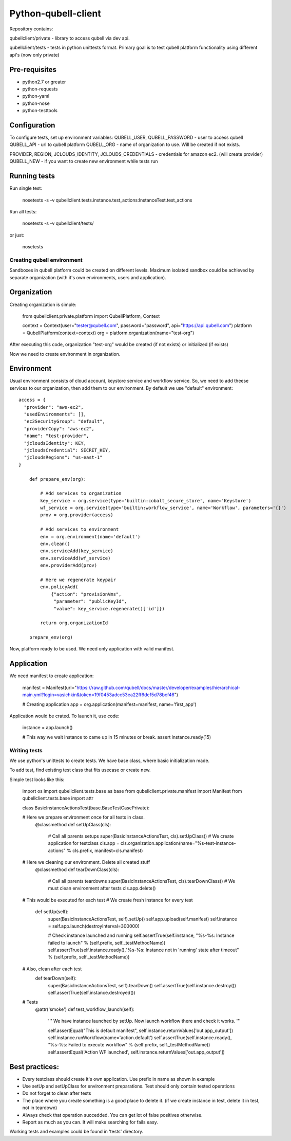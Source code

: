 
====================
Python-qubell-client
====================

Repository contains:

qubellclient/private - library to access qubell via dev api.

qubellclient/tests - tests in python unittests format. Primary goal is to test qubell platform functionality using different api's (now only private)


Pre-requisites
--------------

- python2.7 or greater
- python-requests
- python-yaml
- python-nose
- python-testtools


Configuration
-------------

To configure tests, set up environment variables:
QUBELL_USER, QUBELL_PASSWORD - user to access qubell
QUBELL_API - url to qubell platform
QUBELL_ORG - name of organization to use. Will be created if not exists.

PROVIDER, REGION, JCLOUDS_IDENTITY, JCLOUDS_CREDENTIALS - credentials for amazon ec2. (will create provider)
QUBELL_NEW - if you want to create new environment while tests run


Running tests
-------------

Run single test:
 
    nosetests -s -v qubellclient.tests.instance.test_actions:InstanceTest.test_actions

Run all tests:
 
    nosetests -s -v qubellclient/tests/

or just:
 
    nosetests



Creating qubell environment
===========================

Sandboxes in qubell platform could be created on different levels. Maximum isolated sandbox could be achieved by separate organization (with it's own environments, users and application). 

Organization
------------
Creating organization is simple:

	from qubellclient.private.platform import QubellPlatform, Context

	context = Context(user="tester@qubell.com", password="password", api="https://api.qubell.com")
	platform = QubellPlatform(context=context)
	org = platform.organization(name="test-org")

After executing this code, organization "test-org" would be created (if not exists) or initialized (if exists)

Now we need to create environment in organization.

Environment
-----------

Usual environment consists of cloud account, keystore service and workflow service. So, we need to add theese services to our organization, then add them to our environment. By default we use "default" environment::

    access = {
      "provider": "aws-ec2",
      "usedEnvironments": [],
      "ec2SecurityGroup": "default",
      "providerCopy": "aws-ec2",
      "name": "test-provider",
      "jcloudsIdentity": KEY,
      "jcloudsCredential": SECRET_KEY,
      "jcloudsRegions": "us-east-1"
    }

	def prepare_env(org):

	    # Add services to organization
	    key_service = org.service(type='builtin:cobalt_secure_store', name='Keystore')
	    wf_service = org.service(type='builtin:workflow_service', name='Workflow', parameters='{}')
	    prov = org.provider(access)

	    # Add services to environment
	    env = org.environment(name='default')
	    env.clean()
	    env.serviceAdd(key_service)
	    env.serviceAdd(wf_service)
	    env.providerAdd(prov)

	    # Here we regenerate keypair
	    env.policyAdd(
	        {"action": "provisionVms",
	         "parameter": "publicKeyId",
	         "value": key_service.regenerate()['id']})

	    return org.organizationId

	prepare_env(org)


Now, platform ready to be used. We need only application with valid manifest.

Application
-----------
We need manifest to create application:

	manifest = Manifest(url="https://raw.github.com/qubell/docs/master/developer/examples/hierarchical-main.yml?login=vasichkin&token=19f0453adcc53ea22ff6def5d78bcf46")

	# Creating application
	app = org.application(manifest=manifest, name='first_app')


Application would be crated.
To launch it, use code:

	instance = app.launch()

	# This way we wait instance to came up in 15 minutes or break.
	assert instance.ready(15)


Writing tests
=============

We use python's unittests to create tests.
We have base class, where basic initialization made.

To add test, find existing test class that fits usecase or create new. 


Simple test looks like this:

	import os
	import qubellclient.tests.base as base
	from qubellclient.private.manifest import Manifest
	from qubellclient.tests.base import attr


	class BasicInstanceActionsTest(base.BaseTestCasePrivate):

	# Here we prepare environment once for all tests in class.
	    @classmethod
	    def setUpClass(cls):
	        # Call all parents setups
	        super(BasicInstanceActionsTest, cls).setUpClass()
	        # We create application for testclass
	        cls.app = cls.organization.application(name="%s-test-instance-actions" % cls.prefix, manifest=cls.manifest)

	# Here we cleaning our environment. Delete all created stuff
	    @classmethod
	    def tearDownClass(cls):
	        # Call all parents teardowns
	        super(BasicInstanceActionsTest, cls).tearDownClass()
	        # We must clean environment after tests
	        cls.app.delete()

	# This would be executed for each test
	# We create fresh instance for every test
	    def setUp(self):
	        super(BasicInstanceActionsTest, self).setUp()
	        self.app.upload(self.manifest)
	        self.instance = self.app.launch(destroyInterval=300000)

	        # Check instance launched and running
	        self.assertTrue(self.instance, "%s-%s: Instance failed to launch" % (self.prefix, self._testMethodName))
	        self.assertTrue(self.instance.ready(),"%s-%s: Instance not in 'running' state after timeout" % (self.prefix, self._testMethodName))

	# Also, clean after each test
	    def tearDown(self):
	        super(BasicInstanceActionsTest, self).tearDown()
	        self.assertTrue(self.instance.destroy())
	        self.assertTrue(self.instance.destroyed())


	# Tests
	    @attr('smoke')
	    def test_workflow_launch(self):
	        ''' We have instance launched by setUp. Now launch workflow there and check it works.
	        '''

	        self.assertEqual("This is default manifest", self.instance.returnValues['out.app_output'])
	        self.instance.runWorkflow(name='action.default')
	        self.assertTrue(self.instance.ready(), "%s-%s: Failed to execute workflow" % (self.prefix, self._testMethodName))
	        self.assertEqual('Action WF launched', self.instance.returnValues['out.app_output'])

Best practices:
---------------

- Every testclass should create it's own application. Use prefix in name as shown in example
- Use setUp and setUpClass for environment preparations. Test should only contain tested operations
- Do not forget to clean after tests
- The place where you create something is a good place to delete it. (if we create instance in test, delete it in test, not in teardown)
- Always check that operation succedded. You can get lot of false positives otherwise.
- Report as much as you can. It will make searching for fails easy.

Working tests and examples could be found in 'tests' directory.

